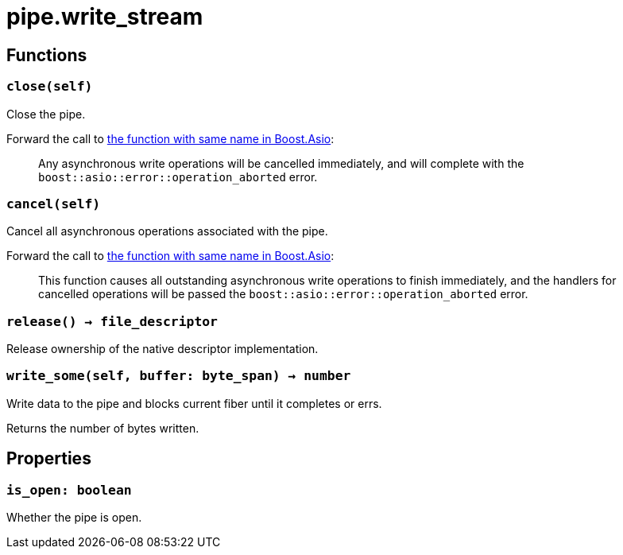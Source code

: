 = pipe.write_stream

ifeval::["{doctype}" == "manpage"]

== Name

Emilua - Lua execution engine

endif::[]

== Functions

=== `close(self)`

Close the pipe.

Forward the call to
https://www.boost.org/doc/libs/1_79_0/doc/html/boost_asio/reference/basic_writable_pipe/close/overload2.html[the
function with same name in Boost.Asio]:

[quote]
____
Any asynchronous write operations will be cancelled immediately, and will
complete with the `boost::asio::error::operation_aborted` error.
____

=== `cancel(self)`

Cancel all asynchronous operations associated with the pipe.

Forward the call to
https://www.boost.org/doc/libs/1_79_0/doc/html/boost_asio/reference/basic_writable_pipe/cancel/overload2.html[the
function with same name in Boost.Asio]:

[quote]
____
This function causes all outstanding asynchronous write operations to finish
immediately, and the handlers for cancelled operations will be passed the
`boost::asio::error::operation_aborted` error.
____

=== `release() -> file_descriptor`

Release ownership of the native descriptor implementation.

=== `write_some(self, buffer: byte_span) -> number`

Write data to the pipe and blocks current fiber until it completes or errs.

Returns the number of bytes written.

== Properties

=== `is_open: boolean`

Whether the pipe is open.
